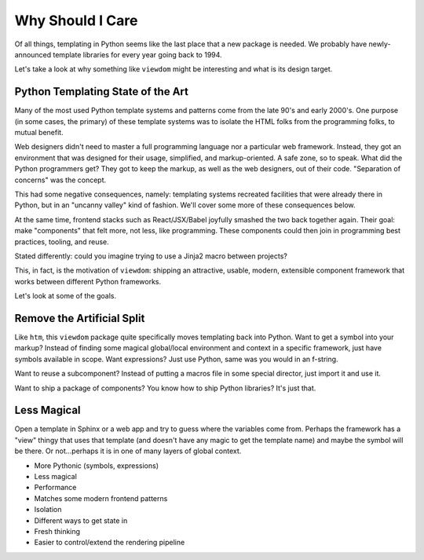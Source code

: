 =================
Why Should I Care
=================

Of all things, templating in Python seems like the last place that a new package is needed.
We probably have newly-announced template libraries for every year going back to 1994.

Let's take a look at why something like ``viewdom`` might be interesting and what is its design target.

Python Templating State of the Art
==================================

Many of the most used Python template systems and patterns come from the late 90's and early 2000's.
One purpose (in some cases, the primary) of these template systems was to isolate the HTML folks from the programming folks, to mutual benefit.

Web designers didn't need to master a full programming language nor a particular web framework.
Instead, they got an environment that was designed for their usage, simplified, and markup-oriented.
A safe zone, so to speak. What did the Python programmers get?
They got to keep the markup, as well as the web designers, out of their code.
"Separation of concerns" was the concept.

This had some negative consequences, namely: templating systems recreated facilities that were already there in Python, but in an "uncanny valley" kind of fashion.
We'll cover some more of these consequences below.

At the same time, frontend stacks such as React/JSX/Babel joyfully smashed the two back together again.
Their goal: make "components" that felt more, not less, like programming.
These components could then join in programming best practices, tooling, and reuse.

Stated differently: could you imagine trying to use a Jinja2 macro between projects?

This, in fact, is the motivation of ``viewdom``: shipping an attractive, usable, modern, extensible component framework that works between different Python frameworks.

Let's look at some of the goals.

Remove the Artificial Split
===========================

Like ``htm``, this ``viewdom`` package quite specifically moves templating back into Python.
Want to get a symbol into your markup?
Instead of finding some magical global/local environment and context in a specific framework, just have symbols available in scope.
Want expressions?
Just use Python, same was you would in an f-string.

Want to reuse a subcomponent?
Instead of putting a macros file in some special director, just import it and use it.

Want to ship a package of components?
You know how to ship Python libraries?
It's just that.

Less Magical
============

Open a template in Sphinx or a web app and try to guess where the variables come from.
Perhaps the framework has a "view" thingy that uses that template (and doesn't have any magic to get the template name) and maybe the symbol will be there.
Or not...perhaps it is in one of many layers of global context.



- More Pythonic (symbols, expressions)
- Less magical
- Performance
- Matches some modern frontend patterns
- Isolation
- Different ways to get state in
- Fresh thinking
- Easier to control/extend the rendering pipeline

